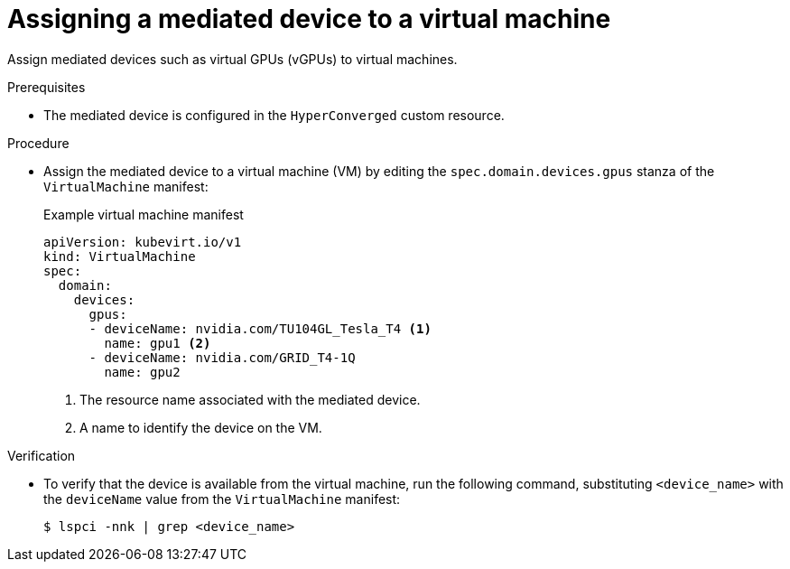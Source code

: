 // Module included in the following assemblies:
//
// * virt/virtual_machines/advanced_vm_management/virt-configuring-mediated-devices.adoc

:_content-type: PROCEDURE
[id="virt-assigning-mediated-device-virtual-machine_{context}"]
= Assigning a mediated device to a virtual machine

Assign mediated devices such as virtual GPUs (vGPUs) to virtual machines.

.Prerequisites

* The mediated device is configured in the `HyperConverged` custom resource.

.Procedure

* Assign the mediated device to a virtual machine (VM) by editing the `spec.domain.devices.gpus` stanza of the `VirtualMachine` manifest:
+
.Example virtual machine manifest
[source,yaml]
----
apiVersion: kubevirt.io/v1
kind: VirtualMachine
spec:
  domain:
    devices:
      gpus:
      - deviceName: nvidia.com/TU104GL_Tesla_T4 <1>
        name: gpu1 <2>
      - deviceName: nvidia.com/GRID_T4-1Q
        name: gpu2
----
<1> The resource name associated with the mediated device.
<2> A name to identify the device on the VM.

.Verification

* To verify that the device is available from the virtual machine, run the following command, substituting `<device_name>` with the `deviceName` value from the `VirtualMachine` manifest:
+
[source,terminal]
----
$ lspci -nnk | grep <device_name>
----